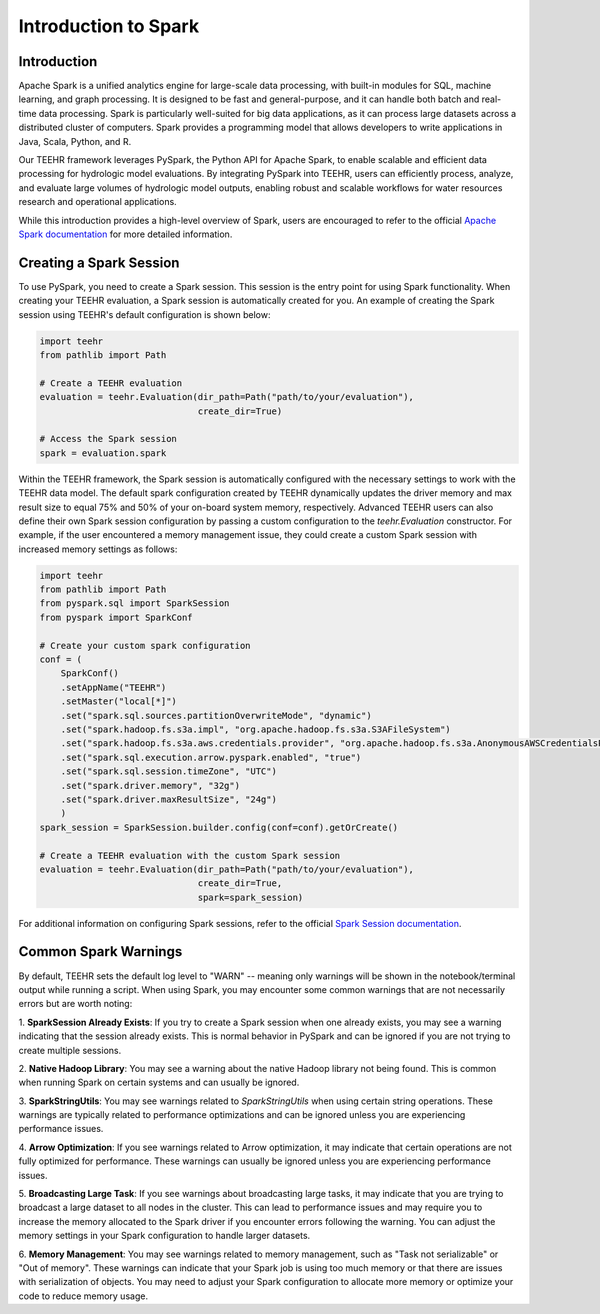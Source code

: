 .. _spark_guide:

=====================
Introduction to Spark
=====================

Introduction
------------
Apache Spark is a unified analytics engine for large-scale data processing, with built-in modules for SQL, machine
learning, and graph processing. It is designed to be fast and general-purpose, and it can handle both
batch and real-time data processing. Spark is particularly well-suited for big data applications, as it can process
large datasets across a distributed cluster of computers. Spark provides a programming model that allows developers
to write applications in Java, Scala, Python, and R.

Our TEEHR framework leverages PySpark, the Python API for Apache Spark, to enable scalable and efficient data processing
for hydrologic model evaluations. By integrating PySpark into TEEHR, users can efficiently process, analyze, and evaluate
large volumes of hydrologic model outputs, enabling robust and scalable workflows for water resources research and operational
applications.

While this introduction provides a high-level overview of Spark, users are encouraged to refer to the official
`Apache Spark documentation <https://spark.apache.org/docs/latest/api/python/index.html#>`_ for more detailed information.

Creating a Spark Session
------------------------
To use PySpark, you need to create a Spark session. This session is the entry point for using Spark functionality.
When creating your TEEHR evaluation, a Spark session is automatically created for you.  An example of creating the
Spark session using TEEHR's default configuration is shown below:

.. code-block:: python

    import teehr
    from pathlib import Path

    # Create a TEEHR evaluation
    evaluation = teehr.Evaluation(dir_path=Path("path/to/your/evaluation"),
                                  create_dir=True)

    # Access the Spark session
    spark = evaluation.spark


Within the TEEHR framework, the Spark session is automatically configured with the necessary settings to work with
the TEEHR data model. The default spark configuration created by TEEHR dynamically updates the driver memory and
max result size to equal 75% and 50% of your on-board system memory, respectively. Advanced TEEHR users can also define
their own Spark session configuration by passing a custom configuration to the `teehr.Evaluation` constructor. For example,
if the user encountered a memory management issue, they could create a custom Spark session with increased memory settings
as follows:

.. code-block:: python

    import teehr
    from pathlib import Path
    from pyspark.sql import SparkSession
    from pyspark import SparkConf

    # Create your custom spark configuration
    conf = (
        SparkConf()
        .setAppName("TEEHR")
        .setMaster("local[*]")
        .set("spark.sql.sources.partitionOverwriteMode", "dynamic")
        .set("spark.hadoop.fs.s3a.impl", "org.apache.hadoop.fs.s3a.S3AFileSystem")
        .set("spark.hadoop.fs.s3a.aws.credentials.provider", "org.apache.hadoop.fs.s3a.AnonymousAWSCredentialsProvider")
        .set("spark.sql.execution.arrow.pyspark.enabled", "true")
        .set("spark.sql.session.timeZone", "UTC")
        .set("spark.driver.memory", "32g")
        .set("spark.driver.maxResultSize", "24g")
        )
    spark_session = SparkSession.builder.config(conf=conf).getOrCreate()

    # Create a TEEHR evaluation with the custom Spark session
    evaluation = teehr.Evaluation(dir_path=Path("path/to/your/evaluation"),
                                  create_dir=True,
                                  spark=spark_session)

For additional information on configuring Spark sessions, refer to the official
`Spark Session documentation  <https://spark.apache.org/docs/latest/api/python/reference/pyspark.sql/spark_session.html>`_.

Common Spark Warnings
---------------------
By default, TEEHR sets the default log level to "WARN" -- meaning only warnings will be shown in the notebook/terminal output while running a script.
When using Spark, you may encounter some common warnings that are not necessarily errors but are worth noting:

1. **SparkSession Already Exists**: If you try to create a Spark session when one already exists, you may see a warning indicating that the session
already exists. This is normal behavior in PySpark and can be ignored if you are not trying to create multiple sessions.

2. **Native Hadoop Library**: You may see a warning about the native Hadoop library not being found. This is common when running Spark on certain systems
and can usually be ignored.

3. **SparkStringUtils**: You may see warnings related to `SparkStringUtils` when using certain string operations. These warnings are typically related to
performance optimizations and can be ignored unless you are experiencing performance issues.

4. **Arrow Optimization**: If you see warnings related to Arrow optimization, it may indicate that certain operations are not fully optimized for performance.
These warnings can usually be ignored unless you are experiencing performance issues.

5. **Broadcasting Large Task**: If you see warnings about broadcasting large tasks, it may indicate that you are trying to broadcast a large dataset
to all nodes in the cluster. This can lead to performance issues and may require you to increase the memory allocated to the Spark driver if you encounter
errors following the warning. You can adjust the memory settings in your Spark configuration to handle larger datasets.

6. **Memory Management**: You may see warnings related to memory management, such as "Task not serializable" or "Out of memory". These warnings
can indicate that your Spark job is using too much memory or that there are issues with serialization of objects. You may need to adjust your Spark configuration
to allocate more memory or optimize your code to reduce memory usage.

